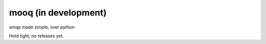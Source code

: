 mooq (in development)
========================

amqp made simple, over python 

Hold tight, no releases yet.